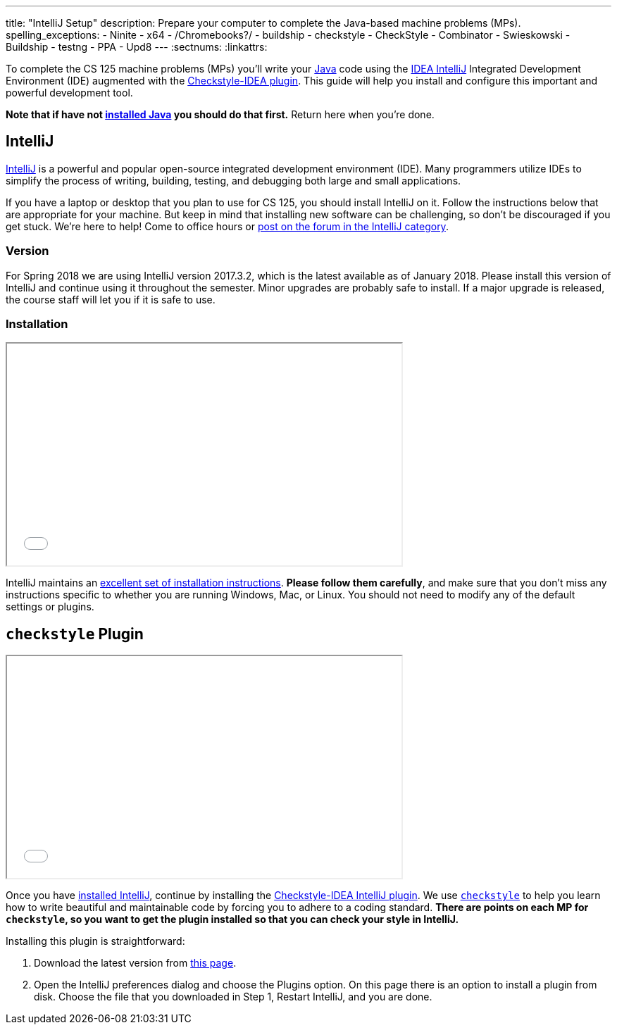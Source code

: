 ---
title: "IntelliJ Setup"
description:
  Prepare your computer to complete the Java-based machine problems (MPs).
spelling_exceptions:
  - Ninite
  - x64
  - /Chromebooks?/
  - buildship
  - checkstyle
  - CheckStyle
  - Combinator
  - Swieskowski
  - Buildship
  - testng
  - PPA
  - Upd8
---
:sectnums:
:linkattrs:

[.lead]
//
To complete the CS 125 machine problems (MPs) you'll write your
//
https://www.java.com/en/[Java]
//
code using the
//
https://www.jetbrains.com/idea/[IDEA IntelliJ]
//
Integrated Development Environment (IDE) augmented with the
//
https://plugins.jetbrains.com/plugin/1065-checkstyle-idea[Checkstyle-IDEA
plugin].
//
This guide will help you install and configure this important and powerful
development tool.

[.alert.alert-warning]
--
**Note that if have not
//
link:/MP/setup/java/[installed Java]
//
you should do that first.**
//
Return here when you're done.
--

[[intellij]]
== IntelliJ

[.lead]
//
https://www.jetbrains.com/idea/[IntelliJ]
//
is a powerful and popular open-source integrated development environment
(IDE).
//
Many programmers utilize IDEs to simplify the process of writing, building,
testing, and debugging both large and small applications.

If you have a laptop or desktop that you plan to use for CS 125, you should
install IntelliJ on it.
//
Follow the instructions below that are appropriate for your machine.
//
But keep in mind that installing new software can be challenging, so don't be
discouraged if you get stuck.
//
We're here to help!
//
Come to office hours or
//
https://cs125-forum.cs.illinois.edu/c/mps/intellij[post on the forum in the IntelliJ category].

[[version]]
=== Version

For Spring 2018 we are using IntelliJ version 2017.3.2, which is the latest
available as of January 2018.
//
Please install this version of IntelliJ and continue using it throughout the
semester.
//
Minor upgrades are probably safe to install.
//
If a major upgrade is released, the course staff will let you if it is safe to
use.

[[install]]
=== Installation

++++
<div class="row justify-content-center mt-3 mb-3">
  <div class="col-12 col-lg-8">
    <div class="embed-responsive embed-responsive-4by3">
      <iframe class="embed-responsive-item" width="560" height="315" src="//www.youtube.com/embed/sr8vIn-A3Uw" allowfullscreen></iframe>
    </div>
  </div>
</div>
++++

IntelliJ maintains an
//
https://www.jetbrains.com/help/idea/install-and-set-up-product.html[excellent
set of installation instructions].
//
**Please follow them carefully**, and make sure that you don't miss any
instructions specific to whether you are running Windows, Mac, or Linux.
//
You should not need to modify any of the default settings or plugins.

[[checkstyle]]
== `checkstyle` Plugin

++++
<div class="row justify-content-center mt-3 mb-3">
  <div class="col-12 col-lg-8">
    <div class="embed-responsive embed-responsive-4by3">
      <iframe class="embed-responsive-item" width="560" height="315" src="//www.youtube.com/embed/c-lpQJ6e40g" allowfullscreen></iframe>
    </div>
  </div>
</div>
++++

Once you have <<install, installed IntelliJ>>, continue by installing the
//
https://plugins.jetbrains.com/plugin/1065-checkstyle-idea[Checkstyle-IDEA
IntelliJ plugin].
//
We use
//
http://checkstyle.sourceforge.net/[`checkstyle`]
//
to help you learn how to write beautiful and maintainable code by forcing you to
adhere to a coding standard.
//
**There are points on each MP for `checkstyle`, so you want to get the plugin
installed so that you can check your style in IntelliJ.**

Installing this plugin is straightforward:

. Download the latest version from
//
https://plugins.jetbrains.com/plugin/1065-checkstyle-idea[this page].
//
. Open the IntelliJ preferences dialog and choose the Plugins option.
//
On this page there is an option to install a plugin from disk.
//
Choose the file that you downloaded in Step 1, Restart IntelliJ, and you are
done.
